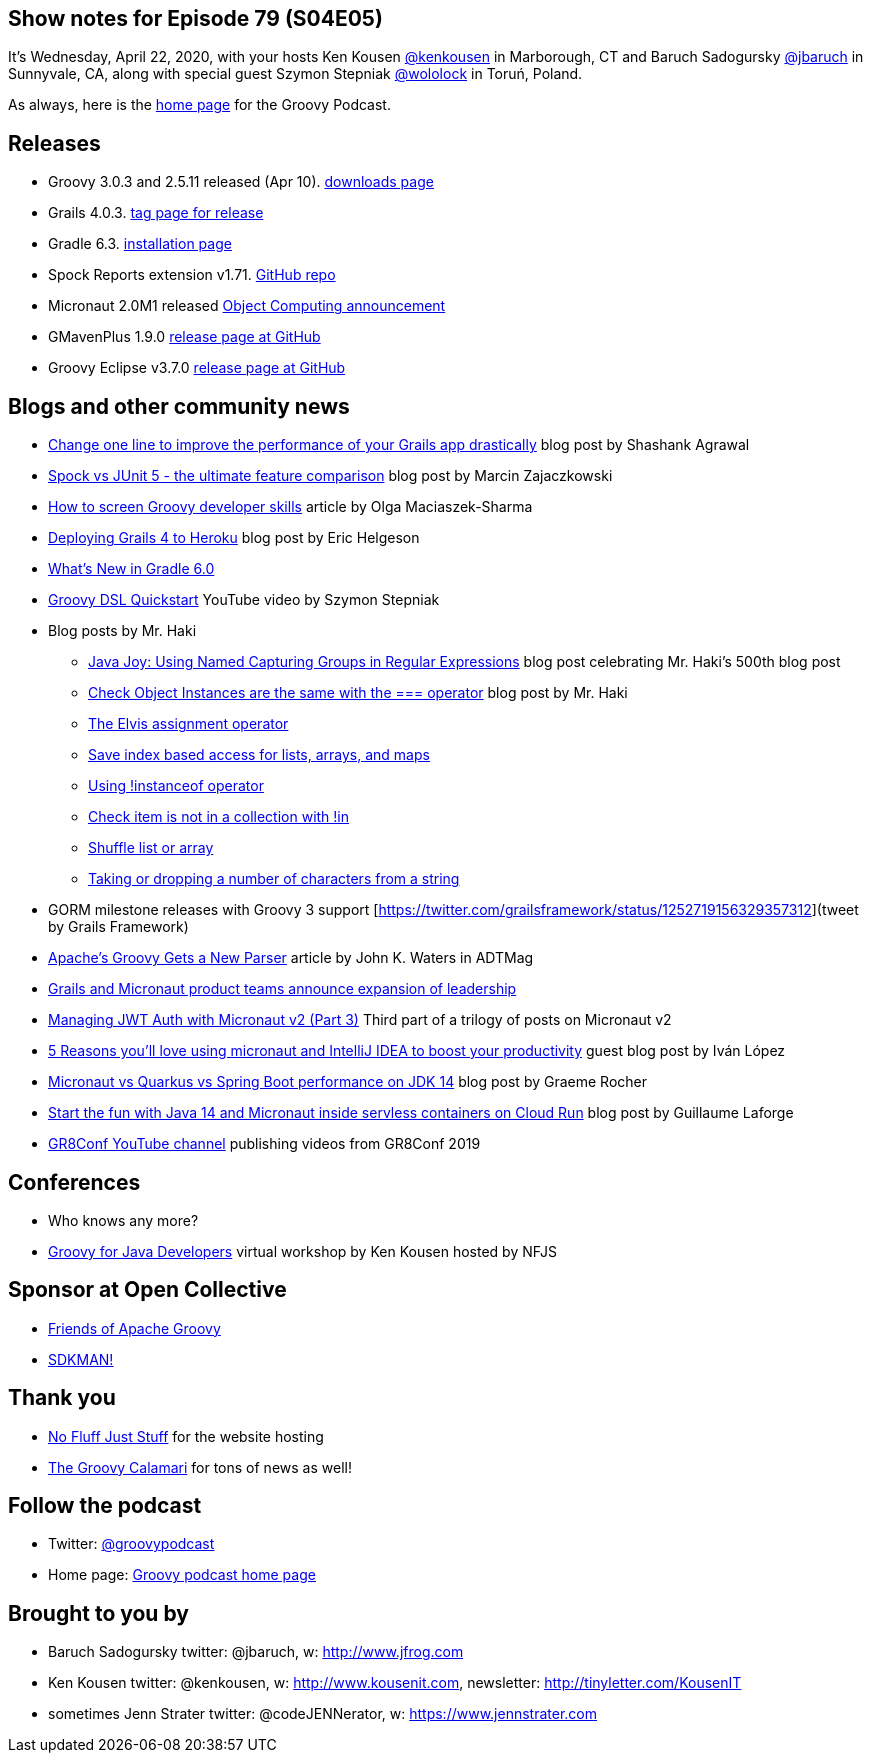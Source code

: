 == Show notes for Episode 79 (S04E05)

It's Wednesday, April 22, 2020, with your hosts Ken Kousen https://twitter.com/kenkousen[@kenkousen] in Marborough, CT and Baruch Sadogursky https://twitter.com/jbaruch[@jbaruch] in Sunnyvale, CA, along with special guest Szymon Stepniak https://twitter.com/wololock[@wololock] in Toruń, Poland.

As always, here is the https://nofluffjuststuff.com/groovypodcast[home page] for the Groovy Podcast.

== Releases

* Groovy 3.0.3 and 2.5.11 released (Apr 10). https://groovy.apache.org/download.html[downloads page]
* Grails 4.0.3. https://github.com/grails/grails-core/releases/tag/v4.0.3[tag page for release]
* Gradle 6.3. https://gradle.org/install/[installation page]
* Spock Reports extension v1.71. https://github.com/renatoathaydes/spock-reports[GitHub repo]
* Micronaut 2.0M1 released https://objectcomputing.com/news/2020/03/20/micronaut-20-milestone-1-released[Object Computing announcement]
* GMavenPlus 1.9.0 https://github.com/groovy/GMavenPlus/releases/tag/1.9.0[release page at GitHub]
* Groovy Eclipse v3.7.0 https://github.com/groovy/groovy-eclipse/releases/tag/v3.7.0[release page at GitHub]

== Blogs and other community news

* https://medium.com/wizpanda/change-one-line-to-improve-the-performance-of-your-grails-app-drastically-861dbfc77291[Change one line to improve the performance of your Grails app drastically] blog post by Shashank Agrawal
* https://blog.solidsoft.pl/2020/04/15/spock-vs-junit-5-the-ultimate-feature-comparison/[Spock vs JUnit 5 - the ultimate feature comparison] blog post by Marcin Zajaczkowski
* https://devskiller.com/screen-groovy-developers/[How to screen Groovy developer skills] article by Olga Maciaszek-Sharma
* https://dev.to/erichelgeson/deploying-grails-4-to-heroku-1h8g[Deploying Grails 4 to Heroku] blog post by Eric Helgeson
* https://www.baeldung.com/gradle-6-features[What's New in Gradle 6.0]
* https://www.youtube.com/watch?v=i9pNYW1Pg9A[Groovy DSL Quickstart] YouTube video by Szymon Stepniak
* Blog posts by Mr. Haki
 ** https://blog.jdriven.com/2020/04/java-joy-using-named-capturing-groups-in-regular-expressions/[Java Joy: Using Named Capturing Groups in Regular Expressions] blog post celebrating Mr. Haki's 500th blog post
 ** https://mrhaki.blogspot.com/2020/03/groovy-goodness-check-object-instances.html[Check Object Instances are the same with the === operator] blog post by Mr. Haki
 ** https://mrhaki.blogspot.com/2020/02/groovy-goodness-elvis-assignment.html[The Elvis assignment operator]
 ** https://mrhaki.blogspot.com/2020/03/groovy-goodness-safe-index-based-access.html[Save index based access for lists, arrays, and maps]
 ** https://mrhaki.blogspot.com/2020/03/groovy-goodness-using-instanceof.html[Using !instanceof operator]
 ** https://mrhaki.blogspot.com/2020/02/groovy-goodness-check-item-is-not-in.html[Check item is not in a collection with !in]
 ** https://mrhaki.blogspot.com/2020/02/groovy-goodness-shuffle-list-or-array.html[Shuffle list or array]
 ** https://blog.jdriven.com/2020/03/groovy-goodness-taking-or-dropping-number-of-characters-from-a-string/[Taking or dropping a number of characters from a string]

* GORM milestone releases with Groovy 3 support [https://twitter.com/grailsframework/status/1252719156329357312](tweet by Grails Framework)
* https://adtmag.com/articles/2020/02/25/apache-groovy-gets-new-parser.aspx?m=1[Apache's Groovy Gets a New Parser] article by John K. Waters in ADTMag
* https://objectcomputing.com/news/2020/04/16/grails-and-micronaut-product-teams-announce-expansion-leader[Grails and Micronaut product teams announce expansion of leadership]
* https://medium.com/@ruuben/managing-jwt-auth-with-micronaut-v2-part-3-5fd265a170b[Managing JWT Auth with Micronaut v2 (Part 3)] Third part of a trilogy of posts on Micronaut v2
* https://blog.jetbrains.com/idea/2020/04/5-reasons-youll-%E2%9D%A4%EF%B8%8Fusing-micronaut-and-intellij-idea-to-boost-your-productivity/[5 Reasons you'll love using micronaut and IntelliJ IDEA to boost your productivity] guest blog post by Iván López
* https://objectcomputing.com/news/2020/04/07/micronaut-vs-quarkus-vs-spring-boot-performance-jdk-14[Micronaut vs Quarkus vs Spring Boot performance on JDK 14] blog post by Graeme Rocher
* http://glaforge.appspot.com/article/start-the-fun-with-java-14-and-micronaut-inside-serverless-containers-on-cloud-run[Start the fun with Java 14 and Micronaut inside servless containers on Cloud Run] blog post by Guillaume Laforge

* https://www.youtube.com/channel/UCJXNOMywewNmau4hzAy4LjA[GR8Conf YouTube channel] publishing videos from GR8Conf 2019

== Conferences

* Who knows any more?
* https://nofluffjuststuff.com/virtual-workshops/151/groovy_for_java_developers[Groovy for Java Developers] virtual workshop by Ken Kousen hosted by NFJS

== Sponsor at Open Collective

* https://opencollective.com/friends-of-groovy[Friends of Apache Groovy]
* https://opencollective.com/sdkman[SDKMAN!]

== Thank you

* https://nofluffjuststuff.com/home/main[No Fluff Just Stuff] for the website hosting
* http://groovycalamari.com/[The Groovy Calamari] for tons of news as well!

== Follow the podcast

* Twitter: https://twitter.com/groovypodcast[@groovypodcast]
* Home page: http://nofluffjuststuff.com/groovypodcast[Groovy podcast home page]

## Brought to you by
* Baruch Sadogursky twitter: @jbaruch, w: http://www.jfrog.com
* Ken Kousen twitter: @kenkousen, w: http://www.kousenit.com, newsletter: http://tinyletter.com/KousenIT
* sometimes Jenn Strater twitter: @codeJENNerator, w: https://www.jennstrater.com
